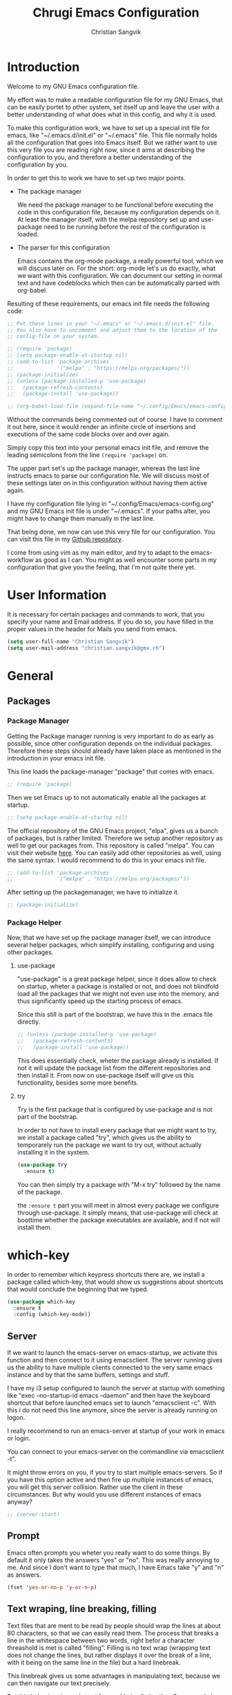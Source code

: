 #+TITLE: Chrugi Emacs Configuration
#+AUTHOR: Christian Sangvik
#+EMAIL: christian.sangvik@gmx.ch

#+STARTUP: content

* Introduction

  Welcome to my GNU Emacs configuration file.

  My effort was to make a readable configuration file for my GNU Emacs, that can
  be easily portet to other system, set itself up and leave the user with a
  better understanding of what does what in this config, and why it is used.

  To make this configuration work, we have to set up a special init file for
  emacs, like "~/.emacs.d/init.el" or "~/.emacs" file. This file normally holds
  all the configuration that goes into Emacs itself. But we rather want to use
  this very file you are reading right now, since it aims at describing the
  configuration to you, and therefore a better understanding of the
  configuration by you.

  In order to get this to work we have to set up two major points.

  - The package manager

    We need the package manager to be functional before executing the code in
    this configuration file, because my configuration depends on it. At least
    the manager itself, with the melpa repository set up and use-package need to
    be running before the rest of the configuration is loaded.

  - The parser for this configuration

    Emacs contains the org-mode package, a really powerful tool, which we will
    discuss later on. For the short: org-mode let's us do exactly, what we want
    with this configuration. We can document our setting in normal text and have
    codeblocks which then can be automatically parsed with org-babel.

  Resulting of these requirements, our emacs init file needs the following code:

  #+BEGIN_SRC emacs-lisp
    ;; Put these lines in your "~/.emacs" or "~/.emacs.d/init.el" file.
    ;; You also have to uncomment and adjust them to the location of the
    ;; config-file on your system.

    ;; (require 'package)
    ;; (setq package-enable-at-startup nil)
    ;; (add-to-list 'package-archives
    ;;              '("melpa" . "https://melpa.org/packages/"))
    ;; (package-initialize)
    ;; (unless (package-installed-p 'use-package)
    ;;   (package-refresh-contents)
    ;;   (package-install 'use-package))

    ;; (org-babel-load-file (expand-file-name "~/.config/Emacs/emacs-config.org"))
  #+END_SRC

  Without the commands being commented out of course. I have to comment it out
  here, since it would render an infinite circle of insertions and executions of
  the same code blocks over and over again.

  Simply copy this text into your personal emacs init file, and remove the
  leading semicolons from the line =(require 'package)= on.

  The upper part set's up the package manager, whereas the last line instructs
  emacs to parse our configuration file. We will discuss most of these settings
  later on in this configuration without having them active again.

  I have my configuration file lying in "~/.config/Emacs/emacs-config.org" and
  my GNU Emacs init file is under "~/.emacs". If your paths alter, you might
  have to change them manually in the last line.

  That being done, we now can use this very file for our configuration. You can
  visit this file in my [[https://github.com/chrugi/Dotfiles/][Github repository]].

  I come from using vim as my main editor, and try to adapt to the
  emacs-workflow as good as I can. You might as well encounter some parts in my
  configuration that give you the feeling, that I'm not quite there yet.

* User Information

  It is necessary for certain packages and commands to work, that you specify
  your name and Email address. If you do so, you have filled in the proper
  values in the header for Mails you send from emacs.

  #+BEGIN_SRC emacs-lisp
    (setq user-full-name "Christian Sangvik")
    (setq user-mail-address "christian.sangvik@gmx.ch")
  #+END_SRC

* General

** Packages

*** Package Manager

    Getting the Package manager running is very important to do as early as
    possible, since other configuration depends on the individual
    packages. Therefore these steps should already have taken place as mentioned
    in the introduction in your emacs init file.

    This line loads the package-manager "package" that comes with emacs.

    #+BEGIN_SRC emacs-lisp
      ;; (require 'package)
    #+END_SRC

    Then we set Emacs up to not automatically enable all the packages at
    startup.

    #+BEGIN_SRC emacs-lisp
      ;; (setq package-enable-at-startup nil)
    #+END_SRC

    The official repository of the GNU Emacs project, "elpa", gives us a bunch
    of packages, but is rather limited. Therefore we setup another repository as
    well to get our packages from. This repository is called "melpa". You can
    visit their website [[https://melpa.org/][here]]. You can easily add other repositories as well,
    using the same syntax. I would recommend to do this in your emacs init file.

    #+BEGIN_SRC emacs-lisp
      ;; (add-to-list 'package-archives
      ;;              '("melpa" . "https://melpa.org/packages/"))
    #+END_SRC

    After setting up the packagemanager, we have to initialize it.

    #+BEGIN_SRC emacs-lisp
      ;; (package-initialize)
    #+END_SRC

*** Package Helper

    Now, that we have set up the package manager itself, we can introduce
    several helper packages, which simplify installing, configuring and using
    other packages.

**** use-package

     "use-package" is a great package helper, since it does allow to check on
     startup, wheter a package is installed or not, and does not blindfold load
     all the packages that we might not even use into the memory, and thus
     significantly speed up the starting process of emacs.

     Since this still is part of the bootstrap, we have this in the .emacs file
     directly.

     #+BEGIN_SRC emacs-lisp
       ;; (unless (package-installed-p 'use-package)
       ;;   (package-refresh-contents)
       ;;   (package-install 'use-package))
     #+END_SRC

     This does essentially check, wheter the package already is installed. If
     not it will update the package list from the different repositories and
     then install it. From now on use-package itself will give us this
     functionality, besides some more benefits.

**** try

     Try is the first package that is configured by use-package and is not part
     of the bootstrap.

     In order to not have to install every package that we might want to try, we
     install a package called "try", which gives us the ability to temporarely
     run the package we want to try out, without actually installing it in the
     system.

     #+BEGIN_SRC emacs-lisp
       (use-package try
         :ensure t)
     #+END_SRC

     You can then simply try a package with "M-x try" followed by the name of
     the package.

     the =:ensure t= part you will meet in almost every package we configure
     through use-package. It simply means, that use-package will check at
     boottime whether the package executables are available, and if not will
     install them.

* which-key

  In order to remember which keypress shortcuts there are, we install a
  package called which-key, that would show us suggestions about shortcuts
  that would conclude the beginning that we typed.

  #+BEGIN_SRC emacs-lisp
    (use-package which-key
      :ensure t
      :config (which-key-mode))
  #+END_SRC

** Server

   If we want to launch the emacs-server on emacs-startup, we activate this
   function and then connect to it using emacsclient. The server running gives
   us the ability to have multiple clients connected to the very same emacs
   instance and by that the same buffers, settings and stuff.

   I have my i3 setup configured to launch the server at startup with something
   like "exec --no-startup-id emacs --daemon" and then have the keyboard
   shortcut that before launched emacs set to launch "emacsclient -c". With this
   i do not need this line anymore, since the server is already running on
   logon.

   I really recommend to run an emacs-server at startup of your work in emacs or
   login.

   You can connect to your emacs-server on the commandline via emacsclient -t".

   It might throw errors on you, if you try to start multiple emacs-servers. So
   if you have this option active and then fire up multiple instances of emacs,
   you will get this server collision. Rather use the client in these
   circumstances. But why would you use different instances of emacs anyway?

   #+BEGIN_SRC emacs-lisp
     ;; (server-start)
   #+END_SRC

** Prompt

   Emacs often prompts you wheter you really want to do some things. By default
   it only takes the answers "yes" or "no". This was really annoying to me. And
   since I don't want to type that much, I have Emacs take "y" and "n" as
   answers.

   #+BEGIN_SRC emacs-lisp
     (fset 'yes-or-no-p 'y-or-n-p)
   #+END_SRC

** Text wraping, line breaking, filling

   Text files that are ment to be read by people should wrap the lines at about
   80 characters, so that we can easily read them. The process that breaks a
   line in the whitespace between two words, right befor a character threashold
   is met is called "filling". Filling is no text wrap (wrapping text does not
   change the lines, but rather displays it over the break of a line, with it
   being on the same line in the file) but a hard linebreak.

   This linebreak gives us some advantages in manipulating text, because we can
   then navigate our text precisely.

   But this behaviour is maybe not favourable in all situation. Source code in
   various languages heavily depends on proper line-breaking. Therefore we
   should not use automatic linebreak for these major modes, and only have our
   textfiles breaking.

*** Fill-column width

   To setup the width of our fill-column we want to have, we define it globally.

   #+BEGIN_SRC emacs-lisp
     (setq-default fill-column '80)
   #+END_SRC

*** Manual Filling

    For maual filling we use the keyboard-shortcut "M-p". This will fill the
    paragraph you are currently on.

    #+BEGIN_SRC emacs-lisp
      (global-set-key (kbd "M-p") 'fill-paragraph)
    #+END_SRC

*** Automatical Filling

    Some modes can be set up to fill columns automatically. I want automatic
    filling for every mode that relates to Text. We set up a hook to
    automatically enable filling for major-modes related to files of that kind.

    Here's a list of modes I have auto-filling turned on

     - Text-mode
     - Org-mode
     - LaTeX-mode

    #+BEGIN_SRC emacs-lisp
      (add-hook 'text-mode-hook 'turn-on-auto-fill)
      (add-hook 'org-mode-hook 'turn-on-auto-fill)
      (add-hook 'latex-mode 'turn-on-auto-fill)
      (add-hook 'tex-mode 'turn-on-auto-fill)
    #+END_SRC

** Undo

   Until now, the hardest part in switching from vim to emacs was to say
   good-bye to vims great undo features. If you haven't tried this you really
   should.

   I was not able to get along with emacs undo policy. for a redo do undo an
   undo. That is fine if you want to redo the last undo immediately. But if you
   don't see the problem with your undo just yet, this is going to be a
   problem.

   Luckily, as always in the emacs community, someone has already got a solution
   to that. Undo-tree is a really great package. It let's you visually browse
   your undo tree, and you can create different branches and even diff the
   different points in this history. You absolutely need this package.

   To load the graphical representation of your undo tree, we can bind a key to
   undo-tree-visualize. In this config we bound "M-/" to that.

   #+BEGIN_SRC emacs-lisp
     (use-package undo-tree
       :ensure t
       :bind
       ("M-/" . undo-tree-visualize)
       :init
       (global-undo-tree-mode))
   #+END_SRC

** Buffer Manipulation

*** Indirect Buffer Clone

    We sometimes, especially when working with org-mode want to clone an indirect
    buffer. To do so we simply can press "F2"

    #+BEGIN_SRC emacs-lisp
      (global-set-key (kbd "C-c i") 'clone-indirect-buffer)
    #+END_SRC

*** Buffer reverting

    Sometimes we have to revert a buffer. Reverting means, that we kill the
    changes we made in this particular buffer, and re-read it from the file it is
    bound to. It is much like refreshing a webpage. Therefore I map <F5> to this
    task.

    #+BEGIN_SRC emacs-lisp
      (global-set-key (kbd "<f5>") 'revert-buffer)
    #+END_SRC

* Behaviour

** expand region

   As it says, expand region will expand a region for further manipulation. This
   expansion is based on semantics and will affect the marks of your selection.

   #+BEGIN_SRC emacs-lisp
     (use-package expand-region
       :ensure t
       :bind
       ("C-=" . er/expand-region))
   #+END_SRC

** hungry-delete Mode

   This mode will not only delete the next character, but all whitespace if you
   are deleting whitespace

   #+BEGIN_SRC emacs-lisp
     (use-package hungry-delete
       :ensure t
       :config
       (global-hungry-delete-mode))
   #+END_SRC

** Aggressive indent

   #+BEGIN_SRC emacs-lisp
     (use-package aggressive-indent
       :ensure t
       :config
       (global-aggressive-indent-mode 1))
   #+END_SRC

** Buffer lists

*** ibuffer

    Instead of using the buffer list, we can also use ibuffer. To map it to the
    standard keybinding we use the following code snippet. In order to have it open
    in another window we use the last line only. Since I am used to that behaviour I
    am going to use ibuffer in another window.

    #+BEGIN_SRC emacs-lisp
      ;; (defalias 'list-buffers 'ibuffer)
      (defalias 'list-buffers 'ibuffer-other-window)
    #+END_SRC

*** Search

**** swiper

     Swiper is a really powerfull search tool for emacs, which makes navigation
     through search really easy.

     We need to install "counsel", a dependency first.

     #+BEGIN_SRC emacs-lisp
       (use-package counsel
         :ensure t)
       (use-package swiper
         :ensure t
         :config
         (progn
           (ivy-mode 1)
           (setq ivy-use-virtual-buffers t)
           (setq enable-recursive-minibuffers t)
           (global-set-key "\C-s" 'swiper)
           (global-set-key (kbd "C-c C-r") 'ivy-resume)
           (global-set-key (kbd "<f6>") 'ivy-resume)
           ;; (global-set-key (kbd "M-x") 'counsel-M-x)
           (global-set-key (kbd "C-x C-f") 'counsel-find-file)
           (global-set-key (kbd "<f1> f") 'counsel-describe-function)
           (global-set-key (kbd "<f1> v") 'counsel-describe-variable)
           (global-set-key (kbd "<f1> l") 'counsel-find-library)
           (global-set-key (kbd "<f2> i") 'counsel-info-lookup-symbol)
           (global-set-key (kbd "<f2> u") 'counsel-unicode-char)
           (global-set-key (kbd "C-c g") 'counsel-git)
           (global-set-key (kbd "C-c j") 'counsel-git-grep)
           (global-set-key (kbd "C-c k") 'counsel-ag)
           (global-set-key (kbd "C-x l") 'counsel-locate)
           (global-set-key (kbd "C-S-o") 'counsel-rhythmbox)
           (define-key minibuffer-local-map (kbd "C-r") 'counsel-minibuffer-history)))
     #+END_SRC

**** Avy

     Avy is an on-screen character search to quickly jumpt to a Character for
     further manipulation.

     #+BEGIN_SRC emacs-lisp
       (use-package avy
         :ensure t
         :bind ("M-s" . avy-goto-char))
     #+END_SRC

** Auto-complete

*** auto-complete

    Auto complete makes "M-/" more powerful, since it is alwasy there, you don't
    have to call "dabbrev-expand ARG" by hand and gives some additional
    features.

    We configure and load it with

    #+BEGIN_SRC emacs-lisp
      (use-package auto-complete
        :ensure t
        :init
        (progn
          (ac-config-default)
          (global-auto-complete-mode t)))
    #+END_SRC

**** Auto-complete C headers

     This will autocomplete c headers

     #+BEGIN_SRC emacs-lisp
       (use-package auto-complete-c-headers
         :ensure t)

       (defun my:ac-c-header-init ()
         (require 'auto-complete-c-headers)
         (add-to-list 'ac-sources 'ac-source-c-headers)
         (add-to-list 'achead:include-directories
                      ("/usr/local/include"
                       "/usr/lib/clang/6.0.0/include"
                       "/usr/lib/gcc/x86_64-pc-linux-gnu/8.1.0/include"
                       "/usr/lib/gcc/x86_64-pc-linux-gnu/8.1.0/include-fixed"
                       "/usr/include")))

       (add-hook 'c-mode-hook 'my:ac-c-header-init)
       (add-hook 'c++-mode-hook 'my:ac-c-header-init)
     #+END_SRC

** Line Numbering

   Turn on relative line numbering

   #+BEGIN_SRC emacs-lisp
     (use-package nlinum-relative
       :ensure t
       :init
       (global-nlinum-relative-mode 1))
   #+END_SRC

* Interface

** Themes

   Personally I don't like the standard theme very much. Emacs has many many
   themes to install, but I'm pretty happy with one of the stock themes called
   wombat. So wombat would be my default dark theme.

   #+BEGIN_SRC emacs-lisp
     (load-theme 'tango-dark t)
   #+END_SRC

   My personal preferred light theme is dichromacy.

   #+BEGIN_SRC emacs-lisp
     ;; (load-theme 'dichromacy t)
     ;; (load-theme 'tango t)
     ;; (load-theme 'wombat t)
   #+END_SRC

   The t (true) at the End of the expression tells Emacs to use "yes" to any
   default options.

** Bars

   Since we do not need the toolbar or the scrollbar, we have them off. But I
   explicitly want the menu bar for my time as beginner.

   #+BEGIN_SRC emacs-lisp
     (tool-bar-mode -1)
     (menu-bar-mode -1)
     (scroll-bar-mode -1)
   #+END_SRC

** Startup Screen

   To not Show the Startup screen everytime we launch Emacs, we simply inhibit
   it.

   #+BEGIN_SRC emacs-lisp
     ;; (setq inhibit-startup-message t)
   #+END_SRC

** Cursor

   We can make the cursor a horizontal bar all the time. personally I do not
   like this very much.

   #+BEGIN_SRC emacs-lisp
     ;; (set-default 'cursor-type 'hbar)
   #+END_SRC

** Status bar

   We need to see which line we are on, but personally I also need to see in
   which column I am

   #+BEGIN_SRC emacs-lisp
     (column-number-mode t)
   #+END_SRC

** beacon mode

   Beacon mode shortly highlights the cursor position, when it moves. It by that
   helps a lot to keep yourself oriented while fast moving the cursor.

   #+BEGIN_SRC emacs-lisp
     ;; (use-package beacon
     ;;   :ensure t
     ;;   :config
     ;;   (beacon-mode 1)
     ;;   ;; (setq beacon-color "#666600")
     ;;   )
   #+END_SRC

** horizontal line highlighting

   we can highlight the line we currently are on with hl-mode

   #+BEGIN_SRC emacs-lisp
     ;; (global-hl-line-mode t)
   #+END_SRC

* Modes

** Input behaviour

*** ido-mode

    *Not needed*

    Ido mode is a mode that would suggest completions and let emacs act more
    intelligently on what you want. We can even more simplify our work by
    letting ido-mode not use exact input.

    #+BEGIN_SRC emacs-lisp
      ;; (setq ido-enable-flex-matching t)
      ;; (setq ido-everywhere t)
      ;; (ido-mode 1)
    #+END_SRC

** Windows

*** winner-mode

    *Not needed*

    winner-mode records your modifications tou your windows and let's you cycle
    through the different states by hitting "C-c left" and "C-c right".

    #+BEGIN_SRC emacs-lisp
      ;; (winner-mode 1)
    #+END_SRC

*** windmove

    *Not needed*

    windmove let's you focus windows by hitting "S-ARROW" in the respective
    direction the Arrow points to. That means you can easily switch windows with
    shift and the arrow-key-block instead of constantly hitting "C-x o". I
    personally do not use this but rather load ace-window, which replaces this
    functionality.

    #+BEGIN_SRC emacs-lisp
      ;; (windmove-default-keybindings)
    #+END_SRC

*** ace-window

    Ace-window replaces the windmove functionality.

    #+BEGIN_SRC emacs-lisp
      (use-package ace-window
        :ensure t
        :init
        (progn
          (global-set-key [remap other-window] 'ace-window)
          (custom-set-faces
           '(aw-leading-char-face
             ((t (:height 3.0)))))))
    #+END_SRC

** Display

*** show-paren-mode

    Show-paren-mode

    #+BEGIN_SRC emacs-lisp
      (show-paren-mode)
    #+END_SRC

** paredit

   Paredit is a really mighty minor mode that keeps your programming syntax
   correct at all times or at least dies trying.

   Sadly, paredit-mode binds really many keys that work with org-mode. Therefore we
   can not use paredit-mode within org-mode.

   #+BEGIN_SRC emacs-lisp
     (use-package paredit
       :ensure t
       :config
       (progn
         (add-hook 'emacs-lisp-mode-hook 'enable-paredit-mode)
         (add-hook 'latex-mode 'enable-paredit-mode)
         (add-hook 'tex-mode 'enable-paredit-mode)))
   #+END_SRC

   Since it is very strict in handling quotes, parentheses, brackets, curly
   brackets etc. it is not advisable to have it globally enabled, but rather
   enable it for various different major modes.

* Programming

** C Indentation

   Use the BSD default style for C code.

   #+BEGIN_SRC emacs-lisp
     (setq c-default-style "bsd")
     (setq-default tab-width 8)
   #+END_SRC

** Go

   Golang tools

   #+BEGIN_SRC emacs-lisp
     (use-package go-mode
       :ensure t)
     (use-package go-autocomplete
       :ensure t)
     (use-package go-snippets
       :ensure t)
   #+END_SRC

** Python

*** Jedi

    Jedi is an auto-completion set for python.

    Maybe consider elpy

    #+BEGIN_SRC emacs-lisp
      ;; (use-package jedi
      ;;   :ensure t
      ;;   :init
      ;;   (add-hook 'python-mode-hook 'jedi:setup)
      ;;   (add-hook 'python-mode-hook 'jedi:ac-setup))
    #+END_SRC

*** Elpy

    Instead of using Jedi we can use Elpy Instead

    #+BEGIN_SRC emacs-lisp
      (use-package elpy
        :ensure t
        :init
        (elpy-enable))
    #+END_SRC

** iedit

   iedit will sellect all occurences of the same word, and then let you
   manipulate them simultaneously. By default it is bound to "C-;"

   #+BEGIN_SRC emacs-lisp
     (use-package iedit
       :ensure t)
   #+END_SRC

* Org Mode Configuration

** Syntax highlighting

   #+BEGIN_SRC emacs-lisp
     (setq org-src-fontify-natively t)
   #+END_SRC

** Org Mode general

   Here fit some general org-mode settings

   #+BEGIN_SRC emacs-lisp
     (setq org-directory  (quote "~/Documents/org/"))
     (setq org-default-notes-file (concat org-directory "/notes.org"))
     (setq org-startup-folded (quote overview))
     ;; (setq org-startup-indented t)
     ;; (setq org-hide-leading-stars t)
     (setq org-agenda-files (list "~/Documents/org/agenda.org"))
     (setq org-export-coding-system 'utf-8)
   #+END_SRC

   We can have auto completion with org-ac

   #+BEGIN_SRC emacs-lisp
     (use-package org-ac
       :ensure t
       :config
       (org-ac/config-default))
   #+END_SRC

** Org Capture

   Org capture presents beautifully easy interfaces to quickly catch some notes
   and store them according to the presets defined. To access it we use "C-c c".

   #+BEGIN_SRC emacs-lisp
     (global-set-key (kbd "<f6>") 'org-capture)
     (global-set-key (kbd "C-c c") 'org-capture)
   #+END_SRC

   Then we have to configure our preset structure.

   #+BEGIN_SRC emacs-lisp
     (setq org-capture-templates
           (quote
            (("t" "ToDo Task" entry
              (file+headline "~/Documents/org/todo.org" "Capture")
              (file "~/Templates/org-capture/todo.org"))
             ("a" "Appointment" entry
              (file+olp+datetree "~/Documents/org/agenda.org")
              (file "~/Templates/org-capture/appointment.org"))
             ("n" "Note" entry
              (file+olp+datetree "~/Documents/org/notes.org")
              (file "~/Templates/org-capture/note.org"))
             ("j" "Journal" entry
              (file+olp+datetree "~/Documents/org/journal.org")
              (file "~/Templates/org-capture/journal.org"))
             ("v" "Video Reference" entry
              (file+headline "~/Documents/org/references.org" "Video")
              (file "~/Templates/org-capture/reference-video.org"))
             ("l" "Link Reference" entry
              (file+headline "~/Documents/org/references.org" "Link")
              (file "~/Templates/org-capture/reference-link.org"))
             ("x" "Text Reference" entry
              (file+headline "~/Documents/org/references.org" "Text")
              (file "~/Templates/org-capture/reference-text.org"))
             ("m" "Music Reference" entry
              (file+headline "~/Documents/org/references.org" "Music")
              (file "~/Templates/org-capture/reference-music.org"))
             ("g" "Generic Reference" entry
              (file+headline "~/Documents/org/references.org" "Generic")
              (file "~/Templates/org-capture/reference-generic.org"))
             ("r" "Reference Architecture" entry
              (file+headline "~/Documents/org/references-architecture.org" "Capture")
              (file "~/Templates/org-capture/architecture.org")))))
   #+END_SRC

   By this we have Templates for:

   - Todo tasks
   - Appointments
   - General notes
   - Journal entries
   - Video references
   - Text references
   - Music references
   - Hyperlink references
   - Architecture references
   - Generic references

** Org-Agenda

** Org babel

** Represenatation

*** org-bullets

    org mode gives us a perfect outlinig tool. but to have it look a little
    better and show us the outline in a more precise way, we might install
    org-bullets.

    #+BEGIN_SRC emacs-lisp
      ;; (use-package org-bullets
      ;;   :ensure t
      ;;   :config
      ;;   (add-hook 'org-mode-hook (lambda () (org-bullets-mode 1))))
    #+END_SRC

* Version Control

** Magit

   [[https://magit.vc/][Magit]] is a really powerful git frontent for Emacs. I won't discuss git
   here. But if you don't know the benefits of it you should definitely check it
   out. Here's the [[https://git-scm.com/][link]] to their website. The best documenation you can find
   [[https://git-scm.com/doc][here]] with their [[https://git-scm.com/book/en/v2][book]].

   We don't need shortcuts for everything in magit. We can call all the
   functions from it's status screen, where you should start working anyway.

   We bind "C-x g" globally to magit-status.

   #+BEGIN_SRC emacs-lisp
     (use-package magit
       :ensure t
       :bind
       ("C-x g" . magit-status))
   #+END_SRC

*** Konfiguration

    #+BEGIN_SRC emacs-lisp
      (setq magit-fetch-arguments (quote ("--prune")))
      (setq magit-log-arguments (quote ("--graph" "--decorate" "--show-signature" "-n300")))
      (setq magit-remote-arguments (quote ("-f")))
      (setq magit-tag-arguments (quote ("--sign")))
    #+END_SRC

** Neo tree

   Neotree gives us a visual directory tree.

   #+BEGIN_SRC emacs-lisp
     (use-package neotree
       :ensure t
       :bind
       ("<f8>" . neotree-toggle))
   #+END_SRC

* Misc

** Dired

*** Regular expressions

    The emacs standard syntax for regular expressions kind of sucks. therefore
    we install a package called =pcre2el=

    #+BEGIN_SRC emacs-lisp
      (use-package pcre2el
        :ensure t
        :config
        (pcre-mode))
    #+END_SRC

* E-Mail

** Notmuch

   #+BEGIN_SRC emacs-lisp
     (use-package notmuch)
   #+END_SRC

*** Konfiguration

    #+BEGIN_SRC emacs-lisp
      (setq notmuch-saved-searches
	    (quote
	     ((:name "Inbox" :query "tag:inbox" :key "i")
	      (:name "Inread" :query "tag:unread" :key "u")
	      (:name "Flagged" :query "tag:flagged" :key "f")
	      (:name "Sent" :query "tag:sent" :key "t")
	      (:name "Drafts" :query "tag:draft" :key "d")
	      (:name "All Mail" :query "*" :key "a")
	      (:name "GMX Mail" :query "to:christian.sangvik@gnx.ch or to:christiansangvik@gmx.ch" :key "g")
	      (:name "ETH Mail" :query "to sangvikc@student.ethz.ch or to:sangvikc@ethz.ch" :key "e")
	      (:name "Gutschein" :query "tag:voucher"))))
    #+END_SRC

    #+BEGIN_SRC emacs-lisp
      (setq notmuch-tagging-keys
	    (quote
	     (("a" notmuch-archive-tags "Archive")
	      ("u" notmuch-show-mark-read-tags "Mark read")
	      ("f" ("+flagged") "Flag")
	      ("s" ("+spam" "-inbox") "Mark as spam")
	      ("d" ("+deleted" "-inbox") "Delete")
	      ("i" ("+important") "Important")
	      ("g" ("+gmx") "GMX Mail")
	      ("e" ("+eth") "ETH Mail")
	      ("p" ("private") "priavte"))))
    #+END_SRC

** Wanderlust

   Wanderlust emacs client.

   #+BEGIN_SRC emacs-lisp
     ;; (use-package wanderlust
     ;;   :ensure t)
   #+END_SRC

   Confuguring further

   #+BEGIN_SRC emacs-lisp
     ;; (defun fetch-mail ()
     ;;   (interactive)
     ;;   (shell-command "offlineimap"))
     ;; (global-set-key "\C-x\M-m" 'fetch-mail)
   #+END_SRC

* Latex Integration

** Org-ref

   #+BEGIN_SRC emacs-lisp
     (use-package org-ref
       :ensure t)
   #+END_SRC

   From the reference implementation we can get this:

   #+BEGIN_SRC emacs-lisp
     (global-visual-line-mode)

     (setq org-ref-bibliography-notes "~/Docuemnts/org-ref/notes.org"
           org-ref-default-bibliography '("~/Documents/org-ref/default.bib")
           org-ref-pdf-directory "~/Documents/org-ref/PDF/")

     (unless (file-exists-p org-ref-pdf-directory)
       (make-directory org-ref-pdf-directory t))

     (setq org-src-fontify-natively t
           org-confirm-babel-evaluate nil
           org-src-preserve-indentation nil)

     (org-babel-do-load-languages
      'org-babel-load-languages '((python . t)))

     (setq org-latex-pdf-process
           '("pdflatex -interaction nonstopmode -output-directory %o %f"
             "bibtex %b"
             "pdflatex -interaction nonstopmode -output-directory %o %f"
             "pdflatex -interaction nonstopmode -output-directory %o %f"))

     (setq bibtex-autokey-year-length 4
           bibtex-autokey-name-year-separator "-"
           bibtex-autokey-year-title-separator "-"
           bibtex-autokey-titleword-separator "-"
           bibtex-autokey-titlewords 2
           bibtex-autokey-titlewords-stretch 1
           bibtex-autokey-titleword-length 5)

     (require 'dash)
     (setq org-latex-default-packages-alist
           (-remove-item
            '("" "hyperref" nil)
            org-latex-default-packages-alist))

     (add-to-list 'org-latex-default-packages-alist '("" "natbib" "") t)
     (add-to-list 'org-latex-default-packages-alist
                  '("linktocpage,pdfstartview=FitH,colorlinks,linkcolor=black,
     anchorcolor=black,citecolor=black,filecolor=black,menucolor=black,urlcolor=black"
                    "hyperref" nil)
                  t)

     (require 'org-ref)
     (require 'org-ref-pdf)
     (require 'org-ref-url-utils)
   #+END_SRC

* Legacy Configuration

** Dired find alternate file

   The dired find alternate file option will open directories in the same buffer
   as the present one and thus prevents buffer cluttering.

   #+BEGIN_SRC emacs-lisp
     (put 'dired-find-alternate-file 'disabled nil)
   #+END_SRC

* Org Babel

  Load Language interpreter for different languages

  #+BEGIN_SRC emacs-lisp
    (setq org-babel-load-languages (quote (
                                           (python . t)
                                           (sh . t)
                                           (C . t))))
  #+END_SRC

  Further we don't want to always confirm execution of our code.

  #+BEGIN_SRC emacs-lisp
    (setq org-confirm-babel-evaluate nil)
  #+END_SRC

* Mail

  #+BEGIN_SRC emacs-lisp
    (setq send-mail-function (quote smtpmail-send-it))
    (setq smtpmail-smtp-server "mail.gmx.com")
    (setq smtpmail-smtp-service 25)
  #+END_SRC
* org export LaTeX

  #+BEGIN_SRC emacs-lisp
(with-eval-after-load "ox-latex"
  (add-to-list 'org-latex-classes
	       '("koma-article" "\\documentclass{scrartcl}"
		 ("\\section{%s}" . "\\section*{%s}")
		 ("\\subsection{%s}" . "\\subsection*{%s}")
		 ("\\subsubsection{%s}" . "\\subsubsection*{%s}")
		 ("\\paragraph{%s}" . "\\paragraph*{%s}")
		 ("\\subparagraph{%s}" . "\\subparagraph*{%s}"))))
  #+END_SRC

  Add Koma-Report

  #+BEGIN_SRC emacs-lisp :exports none :results silent
    (with-eval-after-load "ox-latex"
      (add-to-list 'org-latex-classes
                   '("koma-report" "\\documentclass{scrreprt}"
                     ("\\part{%s}" . "\\part*{%s}")
                     ("\\chapter{%s}" . "\\chapter*{%s}")
                     ("\\section{%s}" . "\\section*{%s}")
                     ("\\subsection{%s}" . "\\subsection*{%s}")
                     ("\\subsubsection{%s}" . "\\subsubsection*{%s}")
                     ("\\paragraph{%s}" . "\\paragraph*{%s}")
                     ("\\subparagraph{%s}" . "\\subparagraph*{%s}"))))
  #+END_SRC

* Tramp

  #+BEGIN_SRC emacs-lisp
    (setq tramp-default-method "ssh")
    ;;; (setq tramp-shell-prompt-pattern "^[^$>\n]*[#$%>] *\\(\[[0-9;]*[a-zA-Z] *\\)*")

    (setq tramp-terminal-type "tramp")
  #+END_SRC

  Setting the tramp terminal to 'tramp' gives us the opportunity to have a
  different profile for our shell, when we connect with tramp. Since zsh has
  some compatibility issues with tramp we set up a profile like listed [[https://www.emacswiki.org/emacs/TrampMode][here]].

  We simply put ~[[[[ TERM == "tramp" ]]]] && unsetopt zle && PS1='$ ' && return~ in
  our .zshrc file.


* Emacs Bell

  Turn off the annoying bell that triggers the Hardware-speaker.

  A whole lot of information on it is to be found over [[https://www.emacswiki.org/emacs/AlarmBell][here]].

  #+BEGIN_SRC emacs-lisp
    (defun chrugi-bell-function ()
      (unless (memq this-command
		    '(isearch-abort abort-recursive-edit exit-minibuffer
				    keyboard-quit mwheel-scroll down up next-line
				    previous-line backward-char forward-char))
	(ding)))

    (setq ring-bell-function 'chrugi-bell-function)
  #+END_SRC

* yasnippet

  #+BEGIN_SRC emacs-lisp
    (use-package yasnippet
      :ensure t
      :init
      (progn
        (require 'yasnippet)
        (yas-global-mode 1)))
    (use-package yasnippet-snippets
      :ensure t)

    (use-package ivy-yasnippet
      :ensure t)
  #+END_SRC

* code-library

  #+BEGIN_SRC emacs-lisp
    (use-package code-library
      :ensure t)
  #+END_SRC
* Browser

** eww

   Make eww the default Browser

   #+BEGIN_SRC emacs-lisp
     (setq browse-url-browser-function 'eww-browse-url)
   #+END_SRC

   Open URL in new buffer.

   #+BEGIN_SRC emacs-lisp
     (when (fboundp 'eww)
       (defun xah-rename-eww-buffer ()
         "Rename `eww-mode' buffer so sites open in nep page."
         (let (($title (plist-get eww-data :title)))
           (when (eq major-mode 'eww-mode )
             (if $title
                 (rename-buffer (concat "eww " $title) t)
               (rename-buffer "eww" t)))))

       (add-hook 'eww-after-render-hook 'xah-rename-eww-buffer))
   #+END_SRC

* Evil-mode

  Evil mode to have vim or vi like keybindings

  #+BEGIN_SRC emacs-lisp
    (use-package evil
      :ensure t)
  #+END_SRC
